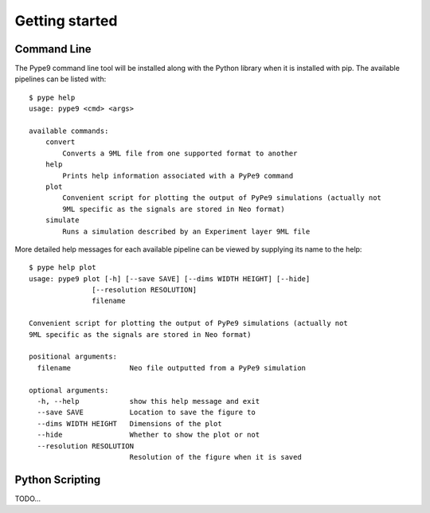 ===============
Getting started
===============


Command Line
============

The Pype9 command line tool will be installed along with the Python library
when it is installed with pip. The available pipelines can be listed with::

   $ pype help
   usage: pype9 <cmd> <args>

   available commands:
       convert
           Converts a 9ML file from one supported format to another
       help
           Prints help information associated with a PyPe9 command
       plot
           Convenient script for plotting the output of PyPe9 simulations (actually not
           9ML specific as the signals are stored in Neo format)
       simulate
           Runs a simulation described by an Experiment layer 9ML file

More detailed help messages for each available pipeline can be viewed by 
supplying its name to the help::

   $ pype help plot
   usage: pype9 plot [-h] [--save SAVE] [--dims WIDTH HEIGHT] [--hide]
                  [--resolution RESOLUTION]
                  filename

   Convenient script for plotting the output of PyPe9 simulations (actually not
   9ML specific as the signals are stored in Neo format)
   
   positional arguments:
     filename              Neo file outputted from a PyPe9 simulation
   
   optional arguments:
     -h, --help            show this help message and exit
     --save SAVE           Location to save the figure to
     --dims WIDTH HEIGHT   Dimensions of the plot
     --hide                Whether to show the plot or not
     --resolution RESOLUTION
                           Resolution of the figure when it is saved

Python Scripting
================

TODO...